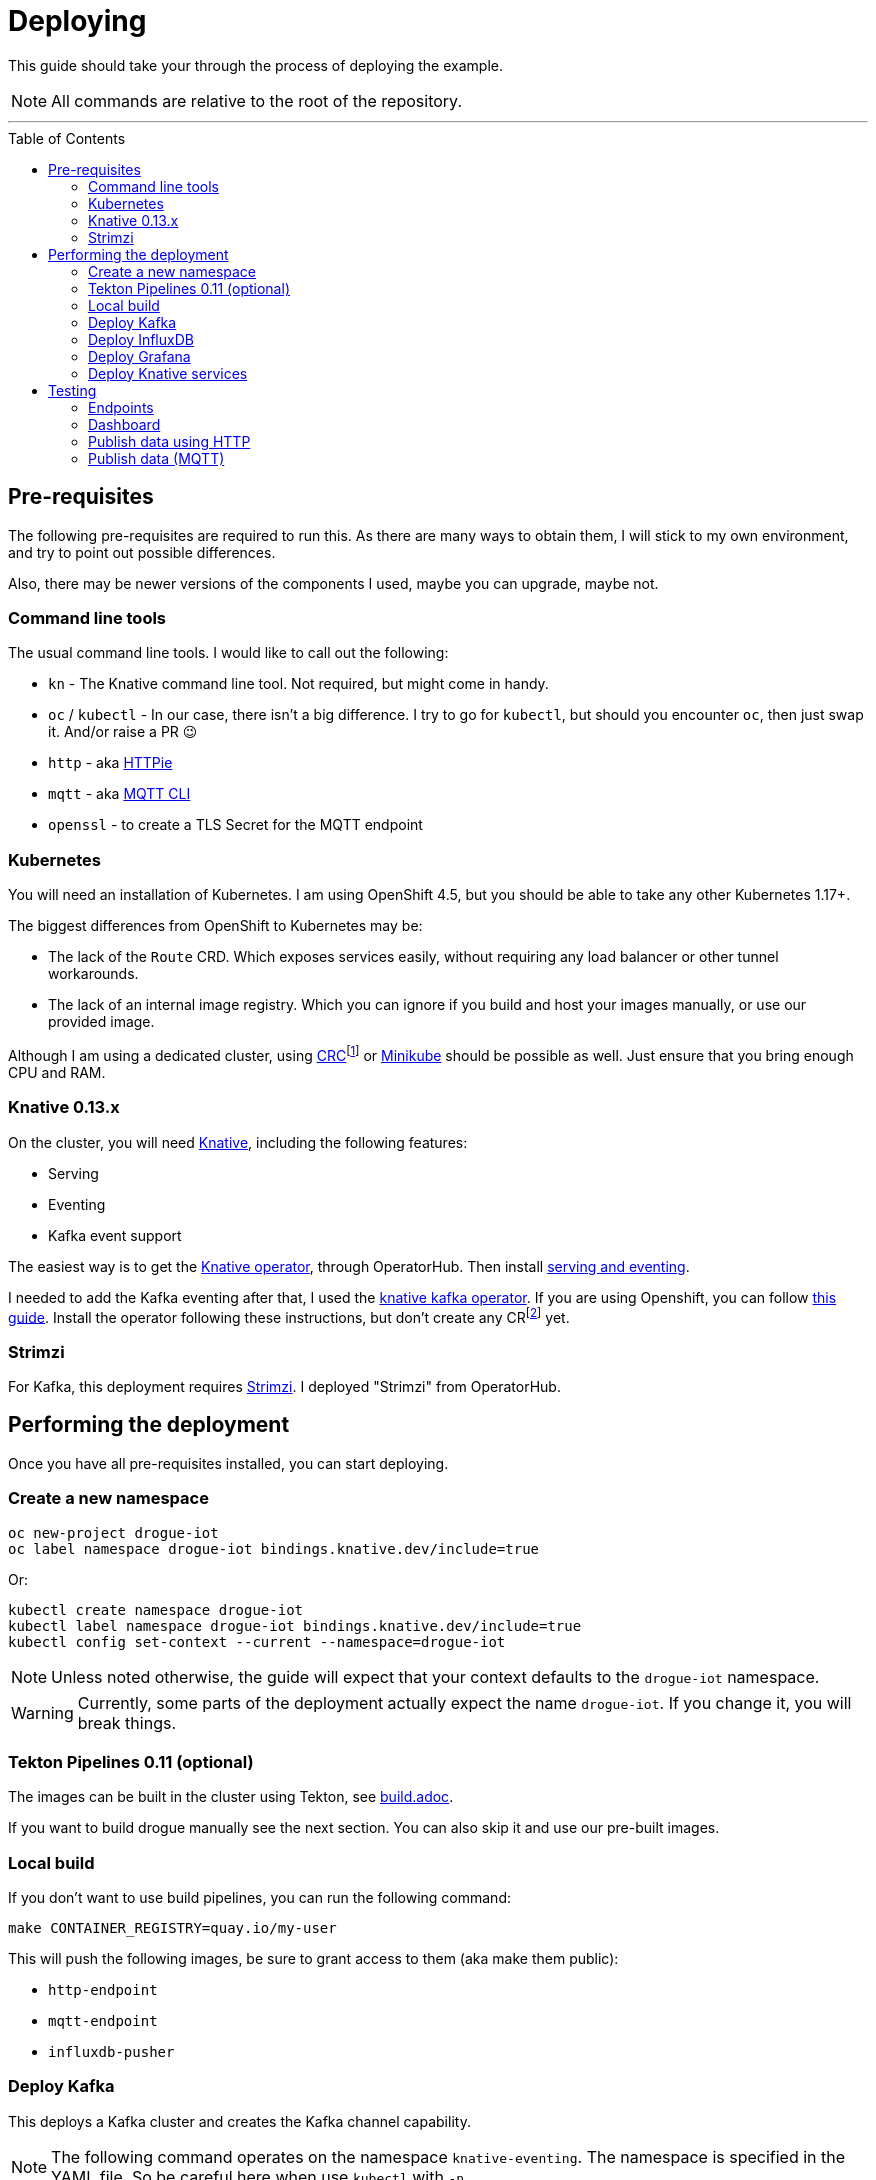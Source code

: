 :icons: font

ifdef::env-github[]
:tip-caption: :bulb:
:note-caption: :information_source:
:important-caption: :heavy_exclamation_mark:
:caution-caption: :fire:
:warning-caption: :warning:
endif::[]

:toc:
:toc-placement!:

= Deploying

This guide should take your through the process of deploying the example.

NOTE: All commands are relative to the root of the repository.

'''

toc::[]

== Pre-requisites

The following pre-requisites are required to run this. As there are many ways to obtain them, I will stick to my
own environment, and try to point out possible differences.

Also, there may be newer versions of the components I used, maybe you can upgrade, maybe not.

=== Command line tools

The usual command line tools. I would like to call out the following:

* `kn` - The Knative command line tool. Not required, but might come in handy.
* `oc` / `kubectl` - In our case, there isn't a big difference. I try to go for `kubectl`, but should
you encounter `oc`, then just swap it. And/or raise a PR 😉
* `http` - aka https://httpie.org/[HTTPie]
* `mqtt` - aka https://github.com/hivemq/mqtt-cli[MQTT CLI]
* `openssl` - to create a TLS Secret for the MQTT endpoint

=== Kubernetes

You will need an installation of Kubernetes. I am using OpenShift 4.5, but you should be able to take any other
Kubernetes 1.17+.

The biggest differences from OpenShift to Kubernetes may be:

* The lack of the `Route` CRD. Which exposes services easily, without requiring any load balancer or other tunnel
  workarounds.
* The lack of an internal image registry. Which you can ignore if you build and host your images manually, or use our provided image.

Although I am using a dedicated cluster, using
https://developers.redhat.com/products/codeready-containers/overview[CRC]footnote:[CodeReady Containers, OpenShift in a local VM] 
or https://kubernetes.io/docs/tasks/tools/install-minikube/[Minikube] 
should be possible as well. Just ensure that you bring enough CPU and RAM.

=== Knative 0.13.x

On the cluster, you will need https://knative.dev/[Knative], including the following features:

* Serving
* Eventing
* Kafka event support

The easiest way is to get the https://operatorhub.io/operator/knative-operator[Knative operator],
through OperatorHub. Then install https://knative.dev/docs/install/knative-with-operators/#installing-the-knative-serving-component[serving and eventing].

I needed to add the Kafka eventing after that, I used the https://github.com/openshift-knative/knative-kafka-operator[knative kafka operator]. If you are using Openshift, you can follow https://openshift-knative.github.io/docs/docs/proc_apache-kafka.html[this guide].
Install the operator following these instructions, but don't create any CRfootnote:[custom resource] yet.

=== Strimzi

For Kafka, this deployment requires https://strimzi.io/[Strimzi]. I deployed "Strimzi" from OperatorHub.

== Performing the deployment

Once you have all pre-requisites installed, you can start deploying.

=== Create a new namespace

----
oc new-project drogue-iot
oc label namespace drogue-iot bindings.knative.dev/include=true
----

Or:

----
kubectl create namespace drogue-iot
kubectl label namespace drogue-iot bindings.knative.dev/include=true
kubectl config set-context --current --namespace=drogue-iot
----

NOTE: Unless noted otherwise, the guide will expect that your context defaults to the `drogue-iot` namespace.

WARNING: Currently, some parts of the deployment actually expect the name `drogue-iot`. If you change it, you will
break things.


=== Tekton Pipelines 0.11 (optional)

The images can be built in the cluster using Tekton, see link:build.adoc[].

If you want to build drogue manually see the next section. You can also skip it and use our pre-built images.

=== Local build

If you don't want to use build pipelines, you can run the following command:

----
make CONTAINER_REGISTRY=quay.io/my-user
----

This will push the following images, be sure to grant access to them (aka make them public):

* `http-endpoint`
* `mqtt-endpoint`
* `influxdb-pusher`

=== Deploy Kafka

This deploys a Kafka cluster and creates the Kafka channel capability.

[NOTE]
====
The following command operates on the namespace `knative-eventing`. The namespace is specified in the YAML file.
So be careful here when use `kubectl` with `-n`.
====

----
kubectl apply -f deploy/02-deploy/01-kafka
----

=== Deploy InfluxDB

Execute the following:

----
kubectl apply -f deploy/02-deploy/02-influxdb
----

=== Deploy Grafana

Execute the following:

----
kubectl apply -f deploy/02-deploy/03-dashboard
----

Credentials: `admin` / `admin123456`

=== Deploy Knative services

Depending on your environment, you need to fix the source of your images. Check the files,
and adapt the `image` field:

* `deploy/02-deploy/04-knative/110-Service-influxdb-pusher.yaml`
* `deploy/02-deploy/05-endpoints/http/020-Service-http-endpoint.yaml`
* `deploy/02-deploy/05-endpoints/mqtt/010-Deployment-mqtt-endpoint.yaml`

You must also provide a TLS certificate for the MQTT endpoint. You can create a secret like this:

----
openssl req -x509 -nodes -days 365 -newkey rsa:2048 -keyout tls.key -out tls.crt -subj "/CN=foo.bar.com"
kubectl create secret tls mqtt-endpoint-tls --key tls.key --cert tls.crt
----

Also see: link:02-deploy/05-endpoints/mqtt/010-Secret-mqtt.yaml[02-deploy/05-endpoints/mqtt/010-Secret-mqtt.yaml]

NOTE: The default values point to our built images, hosted on https://quay.io/drogueiot[the drogueiot quay organisation].

Then execute the following:

----
kubectl apply -f deploy/02-deploy/04-knative
kubectl apply -f deploy/02-deploy/05-endpoints/http
kubectl apply -f deploy/02-deploy/05-endpoints/mqtt
----

== Testing

=== Endpoints

First you need to figure out the endpoints for the Grafana instance and the HTTP adapter.

If you are running on OpenShift, and have properly configured the ingress operator, then this should be easy.

The following command should give you the endpoint of the Grafana instance and the MQTT endpoint:
----
oc get routes
----

While the next command gives you the URL of the HTTP endpoint:

----
kn route describe http-endpoint
----

NOTE: It may be that the endpoint of the Knative service is listed as `http:`, while in fact it is `https:`.

NOTE: If you are not running on OpenShift, you may need some extra configuration for exposing services. Please check
with the documentation of your Kubernetes variant.

=== Dashboard

Login in to the Grafana instance and open the dashboard "Knative test". Double check that it is set to
automatically reload.

=== Publish data using HTTP

==== Execute

From the command line run (and be sure to replace the URL with your own):

----
http POST https://http-endpoint-drogue-iot.apps.my.cluster/publish/foo temp:=2.5
----

==== Verify

The result should be something like:

----
HTTP/1.1 202 Accepted
content-length: 0
date: Fri, 11 Sep 2020 12:07:17 GMT
server: envoy
set-cookie: 84c0cd5758bb97f4b5bed57575911131=531e737940bb08052e1fa4cc58c12866; path=/; HttpOnly
x-envoy-upstream-service-time: 3616
----

If the content was accepted, it should pop up in the dashboard after a few seconds.

==== What just happened?!

* The data was published to the HTTP endpoint. Pre-processed and converted into a "cloud event",
* That cloud event was delivered to the Kafka channel, which stores it,
* The InfluxDB pusher got notified from the Kafka source (attached to the Kafka channel of the HTTP endpoint)…
* … and writes it to the InfluxDB,
* From where the Grafana dashboard will poll it.

Like this:

.Overview diagram
image::../images/example.svg[Overview]

=== Publish data (MQTT)

==== Execute (MQTT v3.1.1)

From the command line run (and be sure to replace the host and port with your own):

----
mqtt pub -h mqtt-endpoint-drogue-iot.apps.my.cluster -p 443 -s -t temp -m '{"temp":33}' -V 3
----

==== Execute (MQTT v5)

From the command line run (and be sure to replace the host and port with your own):

----
mqtt pub -h mqtt-endpoint-drogue-iot.apps.my.cluster -p 443 -s -t temp -m '{"temp":33}'
----

==== Verify

In the output, you should see something like `received PUBLISH acknowledgement` as one of the
last messages. If the content was accepted, it should pop up in the dashboard after a few seconds.

==== What just happened?!

* The data was published to the MQTT endpoint. Pre-processed and converted into a "cloud event",
* That cloud event was delivered to the Kafka channel, which stores it,
* The InfluxDB pusher got notified from the Kafka source (attached to the Kafka channel of the HTTP endpoint)…
* … and writes it to the InfluxDB,
* From where the Grafana dashboard will poll it.
